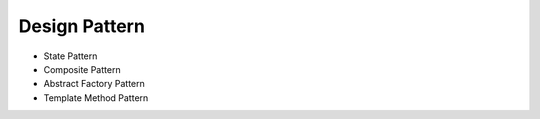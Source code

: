 ==============
Design Pattern
==============

- State Pattern

- Composite Pattern

- Abstract Factory Pattern

- Template Method Pattern
